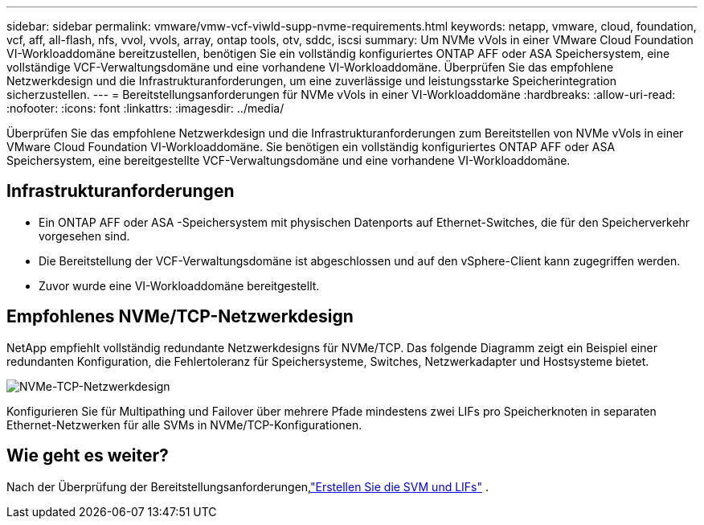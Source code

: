 ---
sidebar: sidebar 
permalink: vmware/vmw-vcf-viwld-supp-nvme-requirements.html 
keywords: netapp, vmware, cloud, foundation, vcf, aff, all-flash, nfs, vvol, vvols, array, ontap tools, otv, sddc, iscsi 
summary: Um NVMe vVols in einer VMware Cloud Foundation VI-Workloaddomäne bereitzustellen, benötigen Sie ein vollständig konfiguriertes ONTAP AFF oder ASA Speichersystem, eine vollständige VCF-Verwaltungsdomäne und eine vorhandene VI-Workloaddomäne.  Überprüfen Sie das empfohlene Netzwerkdesign und die Infrastrukturanforderungen, um eine zuverlässige und leistungsstarke Speicherintegration sicherzustellen. 
---
= Bereitstellungsanforderungen für NVMe vVols in einer VI-Workloaddomäne
:hardbreaks:
:allow-uri-read: 
:nofooter: 
:icons: font
:linkattrs: 
:imagesdir: ../media/


[role="lead"]
Überprüfen Sie das empfohlene Netzwerkdesign und die Infrastrukturanforderungen zum Bereitstellen von NVMe vVols in einer VMware Cloud Foundation VI-Workloaddomäne.  Sie benötigen ein vollständig konfiguriertes ONTAP AFF oder ASA Speichersystem, eine bereitgestellte VCF-Verwaltungsdomäne und eine vorhandene VI-Workloaddomäne.



== Infrastrukturanforderungen

* Ein ONTAP AFF oder ASA -Speichersystem mit physischen Datenports auf Ethernet-Switches, die für den Speicherverkehr vorgesehen sind.
* Die Bereitstellung der VCF-Verwaltungsdomäne ist abgeschlossen und auf den vSphere-Client kann zugegriffen werden.
* Zuvor wurde eine VI-Workloaddomäne bereitgestellt.




== Empfohlenes NVMe/TCP-Netzwerkdesign

NetApp empfiehlt vollständig redundante Netzwerkdesigns für NVMe/TCP. Das folgende Diagramm zeigt ein Beispiel einer redundanten Konfiguration, die Fehlertoleranz für Speichersysteme, Switches, Netzwerkadapter und Hostsysteme bietet.

image:vmware-vcf-asa-074.png["NVMe-TCP-Netzwerkdesign"]

Konfigurieren Sie für Multipathing und Failover über mehrere Pfade mindestens zwei LIFs pro Speicherknoten in separaten Ethernet-Netzwerken für alle SVMs in NVMe/TCP-Konfigurationen.



== Wie geht es weiter?

Nach der Überprüfung der Bereitstellungsanforderungen,link:vmw-vcf-viwld-supp-nvme-svm-lifs.html["Erstellen Sie die SVM und LIFs"] .
